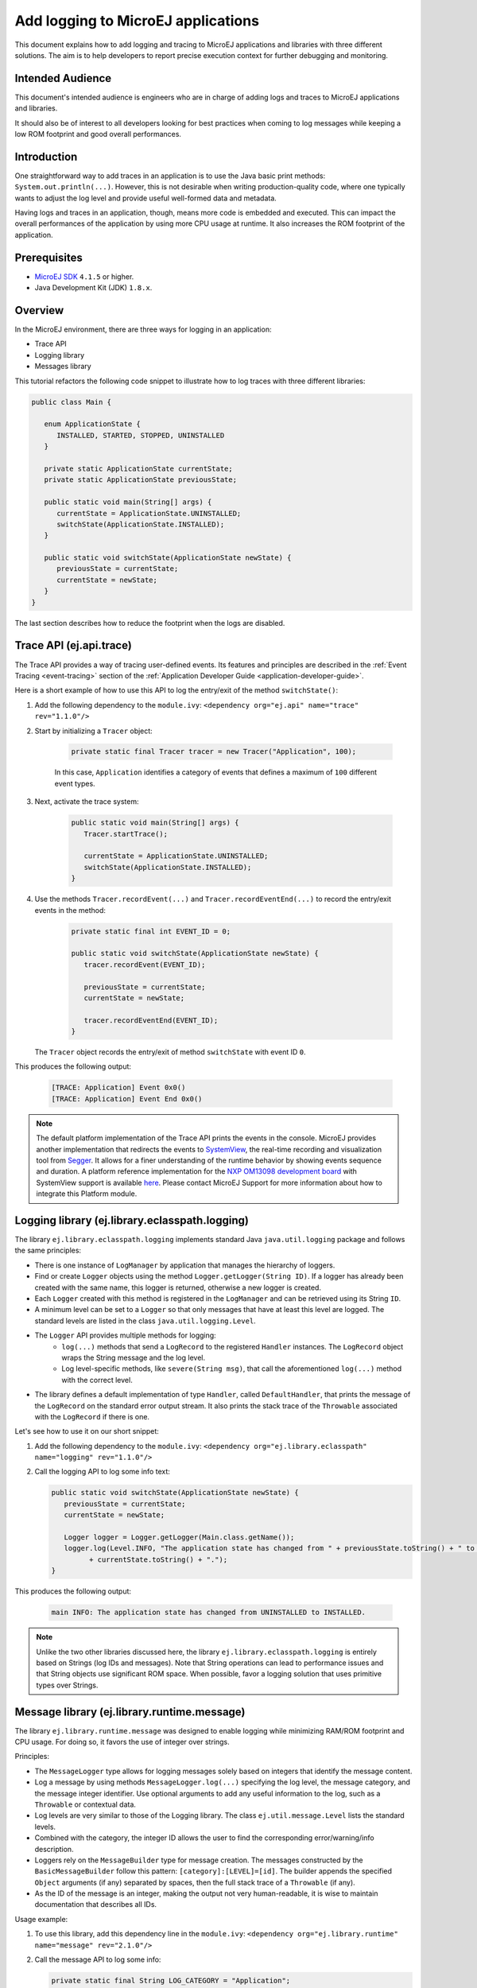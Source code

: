 Add logging to MicroEJ applications
===================================

This document explains how to add logging and tracing to MicroEJ applications and libraries with three different solutions. The aim is to help developers to report precise execution context for further debugging and monitoring.


Intended Audience
-----------------

This document's intended audience is engineers who are in charge of adding logs and traces to MicroEJ applications and libraries.

It should also be of interest to all developers looking for best practices when coming to log messages while keeping a low ROM footprint and good overall performances.


Introduction
------------

One straightforward way to add traces in an application is to use the Java basic print methods: ``System.out.println(...)``. 
However, this is not desirable when writing production-quality code, where one typically wants to adjust the log level and provide useful well-formed data and metadata.

Having logs and traces in an application, though, means more code is embedded and executed.
This can impact the overall performances of the application by using more CPU usage at runtime. It also increases the ROM footprint of the application.


Prerequisites
-------------

*  `MicroEJ SDK <https://developer.microej.com/get-started/>`_ ``4.1.5`` or higher.
*  Java Development Kit (JDK) ``1.8.x``.


Overview
--------

In the MicroEJ environment, there are three ways for logging in an application: 
   
- Trace API
- Logging library
- Messages library


This tutorial refactors the following code snippet to illustrate how to log traces with three different libraries:

.. code-block:: java

      public class Main {

         enum ApplicationState {
            INSTALLED, STARTED, STOPPED, UNINSTALLED
         }

         private static ApplicationState currentState;
         private static ApplicationState previousState;

         public static void main(String[] args) {
            currentState = ApplicationState.UNINSTALLED;
            switchState(ApplicationState.INSTALLED);
         }

         public static void switchState(ApplicationState newState) {
            previousState = currentState;
            currentState = newState;
         }
      }

The last section describes how to reduce the footprint when the logs are disabled.



Trace API (ej.api.trace)
------------------------

The Trace API provides a way of tracing user-defined events.
Its features and principles are described in the :ref:`Event Tracing <event-tracing>` section of the :ref:`Application Developer Guide <application-developer-guide>`.

Here is a short example of how to use this API to log the entry/exit of the method ``switchState()``:

#. Add the following dependency to the ``module.ivy``: ``<dependency org="ej.api" name="trace" rev="1.1.0"/>``

#. Start by initializing a ``Tracer`` object:

      .. code-block:: java

         private static final Tracer tracer = new Tracer("Application", 100);
      
      In this case, ``Application`` identifies a category of events that defines a maximum of ``100`` different event types.

#. Next, activate the trace system:

      .. code-block:: java

         public static void main(String[] args) {
            Tracer.startTrace();

            currentState = ApplicationState.UNINSTALLED;
            switchState(ApplicationState.INSTALLED);
         }

#. Use the methods ``Tracer.recordEvent(...)`` and ``Tracer.recordEventEnd(...)`` to record the entry/exit events in the method:

      .. code-block:: java

         private static final int EVENT_ID = 0;

         public static void switchState(ApplicationState newState) {
            tracer.recordEvent(EVENT_ID);

            previousState = currentState;
            currentState = newState;

            tracer.recordEventEnd(EVENT_ID);
         }
   
   The ``Tracer`` object records the entry/exit of method ``switchState`` with event ID ``0``.
   
This produces the following output:

      .. code-block::

         [TRACE: Application] Event 0x0()
         [TRACE: Application] Event End 0x0()





.. note::

   The default platform implementation of the Trace API prints the events in the console. MicroEJ provides another implementation that redirects the events to `SystemView <https://www.segger.com/products/development-tools/systemview/>`_, the real-time recording and visualization tool from `Segger <https://www.segger.com/>`_. It allows for a finer understanding of the runtime behavior by showing events sequence and duration. A platform reference implementation for the `NXP OM13098 development board <https://www.nxp.com/products/processors-and-microcontrollers/arm-microcontrollers/general-purpose-mcus/lpc54000-cortex-m4-/lpcxpresso54628-development-board:OM13098>`_ with SystemView support is available `here <https://developer.microej.com/packages/referenceimplementations/U3OER/2.0.1/OM13098-U3OER-fullPackaging-eval-2.0.1.zip>`_. Please contact MicroEJ Support for more information about how to integrate this Platform module.


Logging library (ej.library.eclasspath.logging)
-----------------------------------------------

The library ``ej.library.eclasspath.logging`` implements standard Java ``java.util.logging`` package and follows the same principles:

-  There is one instance of ``LogManager`` by application that manages the hierarchy of loggers.
-  Find or create ``Logger`` objects using the method ``Logger.getLogger(String ID)``. If a logger has already been created with the same name, this logger is returned, otherwise a new logger is created. 
-  Each ``Logger`` created with this method is registered in the ``LogManager`` and can be retrieved using its String ``ID``.
-  A minimum level can be set to a ``Logger`` so that only messages that have at least this level are logged. The standard levels are listed in the class ``java.util.logging.Level``.
-  The ``Logger`` API provides multiple methods for logging:
    -  ``log(...)`` methods that send a ``LogRecord`` to the registered ``Handler`` instances. The ``LogRecord`` object wraps the String message and the log level. 
    -  Log level-specific methods, like ``severe(String msg)``, that call the aforementioned ``log(...)`` method with the correct level.
-  The library defines a default implementation of type ``Handler``, called ``DefaultHandler``, that prints the message of the ``LogRecord`` on the standard error output stream. It also prints the stack trace of the ``Throwable`` associated with the ``LogRecord`` if there is one.

Let's see how to use it on our short snippet:

#. Add the following dependency to the ``module.ivy``: ``<dependency org="ej.library.eclasspath" name="logging" rev="1.1.0"/>``

#. Call the logging API to log some info text:

   .. code-block:: java
     
      public static void switchState(ApplicationState newState) {
         previousState = currentState;
         currentState = newState;

         Logger logger = Logger.getLogger(Main.class.getName());
         logger.log(Level.INFO, "The application state has changed from " + previousState.toString() + " to "
               + currentState.toString() + ".");
      }


This produces the following output: 

   .. code-block:: java
      
      main INFO: The application state has changed from UNINSTALLED to INSTALLED.


.. note::

   Unlike the two other libraries discussed here, the library ``ej.library.eclasspath.logging`` is entirely based on Strings (log IDs and messages). Note that String operations can lead to performance issues and that String objects use significant ROM space. When possible, favor a logging solution that uses primitive types over Strings.


Message library (ej.library.runtime.message)
--------------------------------------------

The library ``ej.library.runtime.message`` was designed to enable logging while minimizing RAM/ROM footprint and CPU usage. For doing so, it favors the use of integer over strings.

Principles:

- The ``MessageLogger`` type allows for logging messages solely based on integers that identify the message content.
- Log a message by using methods ``MessageLogger.log(...)`` specifying the log level, the message category, and the message integer identifier.
  Use optional arguments to add any useful information to the log, such as a ``Throwable`` or contextual data.
- Log levels are very similar to those of the Logging library. The class ``ej.util.message.Level`` lists the standard levels.
- Combined with the category, the integer ID allows the user to find the corresponding error/warning/info description.
- Loggers rely on the ``MessageBuilder`` type for message creation. 
  The messages constructed by the ``BasicMessageBuilder`` follow this pattern: ``[category]:[LEVEL]=[id]``. The builder appends the specified ``Object`` arguments (if any) separated by spaces, then the full stack trace of a ``Throwable`` (if any).
- As the ID of the message is an integer, making the output not very human-readable, it is wise to maintain documentation that describes all IDs.

Usage example:

#. To use this library, add this dependency line in the ``module.ivy``: ``<dependency org="ej.library.runtime" name="message" rev="2.1.0"/>``

#. Call the message API to log some info:
   
   .. code-block:: java 

      private static final String LOG_CATEGORY = "Application";

      private static final int LOG_ID = 2;

      public static void switchState(ApplicationState newState) {
         previousState = currentState;
         currentState = newState;

         BasicMessageLogger.INSTANCE.log(Level.INFO, LOG_CATEGORY, LOG_ID, previousState, currentState);
      }     

This produces the following output:

   .. code-block:: java
      
      Application:I=2 UNINSTALLED INSTALLED


Remove traces for the production binary
---------------------------------------

There are multiple options for removing all logs and traces when building the production binary.

Wrap logging statements with a check against a static variable
~~~~~~~~~~~~~~~~~~~~~~~~~~~~~~~~~~~~~~~~~~~~~~~~~~~~~~~~~~~~~~ 

A boolean constant declared in an ``if`` statement can be used to fully remove portions of code: when this boolean constant is evaluated as ``false``, the wrapped code becomes unreachable and, thus, is not embedded.


.. note::
    More information about the usage of constants and ``if`` code removal can be found in the :ref:`Classpath <if_constant_removal>` section of the :ref:`Application Developer Guide <application-developer-guide>`.



#. Let's consider a constant ``com.mycompany.logging`` declared as ``false`` in a resource file named ``example.constants.list``.

    .. image:: images/tuto_microej_trace_constant.png
        :align: center


#. Add an ``if`` code removal statement to remove a logging, as follows:
   
   .. code-block:: java 

      private static final String LOG_PROPERTY = "com.mycompany.logging";

      public static void switchState(ApplicationState newState) {
         previousState = currentState;
         currentState = newState;

         if (Constants.getBoolean(LOG_PROPERTY)) {
            Logger logger = Logger.getLogger(Main.class.getName());
            logger.log(Level.INFO, "The application state has changed from " + previousState.toString() + " to "
               + currentState.toString() + ".");
         }
      }


When using the Trace API (``ej.api.trace``), you can evaluate the value of the static field ``Tracer.TRACE_ENABLED_CONSTANT_PROPERTY`` that represents the constant ``core.trace.enabled``.
The value of this constant can be modified by going to :guilabel:`Launch` > :guilabel:`Launch configurations` then in the tab :guilabel:`Configuration` > :guilabel:`Runtime`, check/uncheck the option :guilabel:`Enable execution traces` to respectively set the value to ``true``/``false``.

         .. image:: images/tuto_microej_trace_property.png
             :align: center

Follow the same principle as before:

      .. code-block:: java 

         private static final int EVENT_ID = 0;

         public static void switchState(ApplicationState newState) {
            if (Constants.getBoolean(Tracer.TRACE_ENABLED_CONSTANT_PROPERTY)) {
               tracer.recordEvent(EVENT_ID);
            }

            previousState = currentState;
            currentState = newState;

            if (Constants.getBoolean(Tracer.TRACE_ENABLED_CONSTANT_PROPERTY)) {
               tracer.recordEventEnd(EVENT_ID);
            }
         }

      

Use ProGuard
~~~~~~~~~~~~

`ProGuard <https://www.guardsquare.com/en/products/proguard>`_ is a command-line tool that shrinks, optimizes, and obfuscates Java code.

It optimizes bytecode as well as it detects and removes unused instructions. Therefore it can be used to remove log messages in a production binary.
   
`MicroEJ Github <https://github.com/MicroEJ/>`_ provides a dedicated How-To showing how to `get started with ProGuard <https://github.com/MicroEJ/How-To/tree/1.8.3/Proguard-Get-Started>`_ and remove elements of code from the Logging library (ej.library.eclasspath.logging).



Congratulations!

At this point in the tutorial:

* You can add logging to your MicroEJ applications while meeting the constraints of embedded applications.
* You can fully turn off logging in your production builds.
